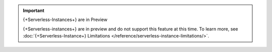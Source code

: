 
.. important:: {+Serverless-Instances+} are in Preview

   {+Serverless-instances+} are in preview and do not support this
   feature at this time. To learn more, see :doc:`{+Serverless-Instance+} Limitations </reference/serverless-instance-limitations/>`.
